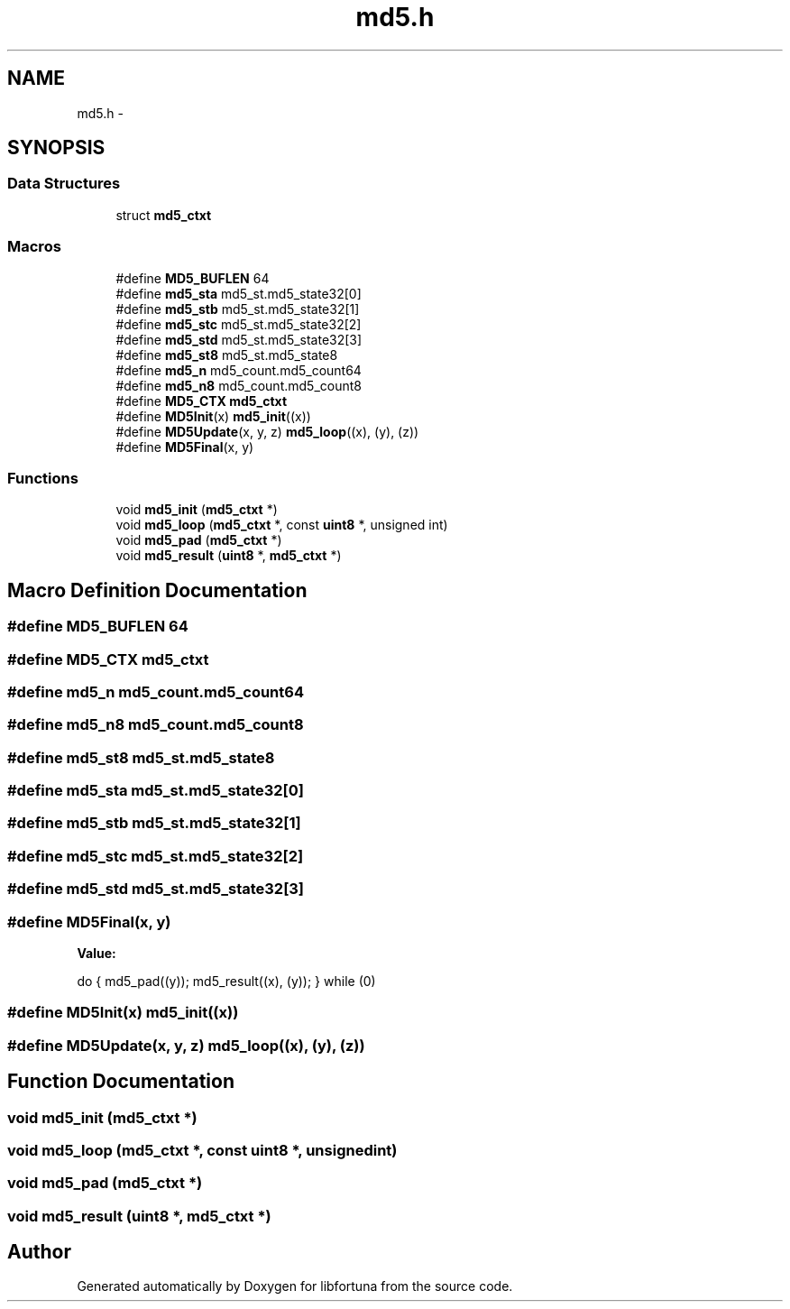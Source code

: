 .TH "md5.h" 3 "Fri Jul 19 2013" "Version 1" "libfortuna" \" -*- nroff -*-
.ad l
.nh
.SH NAME
md5.h \- 
.SH SYNOPSIS
.br
.PP
.SS "Data Structures"

.in +1c
.ti -1c
.RI "struct \fBmd5_ctxt\fP"
.br
.in -1c
.SS "Macros"

.in +1c
.ti -1c
.RI "#define \fBMD5_BUFLEN\fP   64"
.br
.ti -1c
.RI "#define \fBmd5_sta\fP   md5_st\&.md5_state32[0]"
.br
.ti -1c
.RI "#define \fBmd5_stb\fP   md5_st\&.md5_state32[1]"
.br
.ti -1c
.RI "#define \fBmd5_stc\fP   md5_st\&.md5_state32[2]"
.br
.ti -1c
.RI "#define \fBmd5_std\fP   md5_st\&.md5_state32[3]"
.br
.ti -1c
.RI "#define \fBmd5_st8\fP   md5_st\&.md5_state8"
.br
.ti -1c
.RI "#define \fBmd5_n\fP   md5_count\&.md5_count64"
.br
.ti -1c
.RI "#define \fBmd5_n8\fP   md5_count\&.md5_count8"
.br
.ti -1c
.RI "#define \fBMD5_CTX\fP   \fBmd5_ctxt\fP"
.br
.ti -1c
.RI "#define \fBMD5Init\fP(x)   \fBmd5_init\fP((x))"
.br
.ti -1c
.RI "#define \fBMD5Update\fP(x, y, z)   \fBmd5_loop\fP((x), (y), (z))"
.br
.ti -1c
.RI "#define \fBMD5Final\fP(x, y)"
.br
.in -1c
.SS "Functions"

.in +1c
.ti -1c
.RI "void \fBmd5_init\fP (\fBmd5_ctxt\fP *)"
.br
.ti -1c
.RI "void \fBmd5_loop\fP (\fBmd5_ctxt\fP *, const \fBuint8\fP *, unsigned int)"
.br
.ti -1c
.RI "void \fBmd5_pad\fP (\fBmd5_ctxt\fP *)"
.br
.ti -1c
.RI "void \fBmd5_result\fP (\fBuint8\fP *, \fBmd5_ctxt\fP *)"
.br
.in -1c
.SH "Macro Definition Documentation"
.PP 
.SS "#define MD5_BUFLEN   64"

.SS "#define MD5_CTX   \fBmd5_ctxt\fP"

.SS "#define md5_n   md5_count\&.md5_count64"

.SS "#define md5_n8   md5_count\&.md5_count8"

.SS "#define md5_st8   md5_st\&.md5_state8"

.SS "#define md5_sta   md5_st\&.md5_state32[0]"

.SS "#define md5_stb   md5_st\&.md5_state32[1]"

.SS "#define md5_stc   md5_st\&.md5_state32[2]"

.SS "#define md5_std   md5_st\&.md5_state32[3]"

.SS "#define MD5Final(x, y)"
\fBValue:\fP
.PP
.nf
do {               \
    md5_pad((y));       \
    md5_result((x), (y));   \
} while (0)
.fi
.SS "#define MD5Init(x)   \fBmd5_init\fP((x))"

.SS "#define MD5Update(x, y, z)   \fBmd5_loop\fP((x), (y), (z))"

.SH "Function Documentation"
.PP 
.SS "void md5_init (\fBmd5_ctxt\fP *)"

.SS "void md5_loop (\fBmd5_ctxt\fP *, const \fBuint8\fP *, unsignedint)"

.SS "void md5_pad (\fBmd5_ctxt\fP *)"

.SS "void md5_result (\fBuint8\fP *, \fBmd5_ctxt\fP *)"

.SH "Author"
.PP 
Generated automatically by Doxygen for libfortuna from the source code\&.
